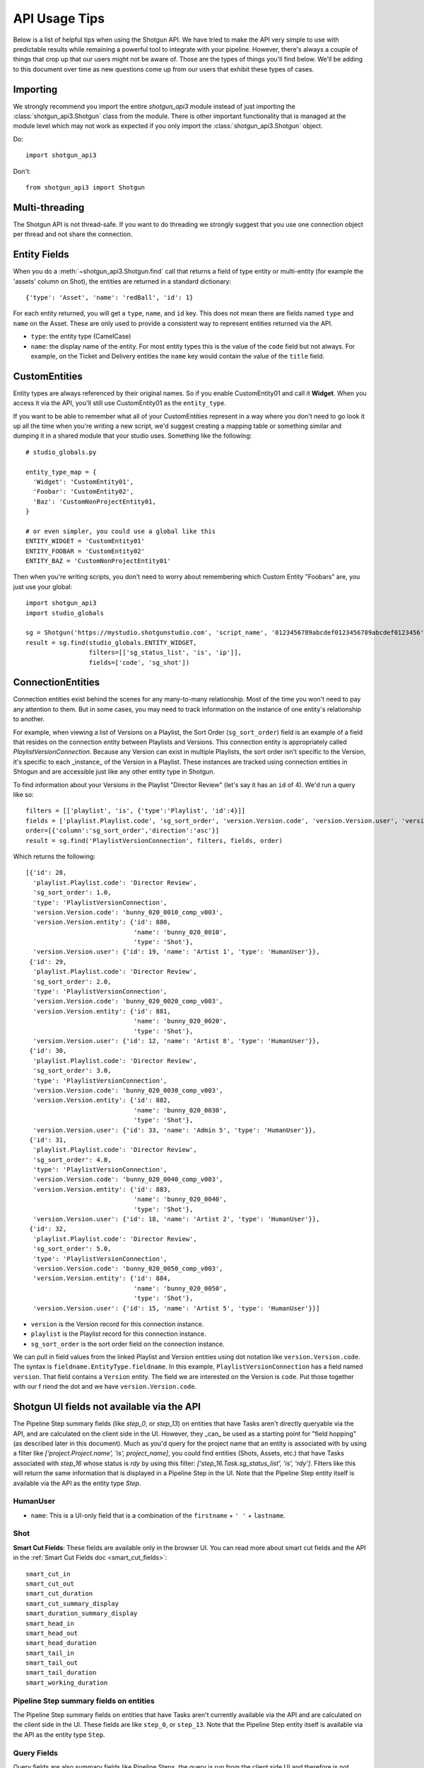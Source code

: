 ##############
API Usage Tips
##############

Below is a list of helpful tips when using the Shotgun API. We have tried to make the API very 
simple to use with predictable results while remaining a powerful tool to integrate with your 
pipeline. However, there's always a couple of things that crop up that our users might not be 
aware of. Those are the types of things you'll find below. We'll be adding to this document over 
time as new questions come up from our users that exhibit these types of cases.

*********
Importing
*********

We strongly recommend you import the entire `shotgun_api3` module instead of just importing the
:class:`shotgun_api3.Shotgun` class from the module. There is other important functionality that
is managed at the module level which may not work as expected if you only import the
:class:`shotgun_api3.Shotgun` object.

Do::

    import shotgun_api3

Don't::

    from shotgun_api3 import Shotgun

***************
Multi-threading
***************
The Shotgun API is not thread-safe. If you want to do threading we strongly suggest that you use 
one connection object per thread and not share the connection.

*************
Entity Fields
*************

When you do a :meth:`~shotgun_api3.Shotgun.find` call that returns a field of type entity or 
multi-entity (for example the 'assets' column on Shot), the entities are returned in a standard 
dictionary::

    {'type': 'Asset', 'name': 'redBall', 'id': 1}

For each entity returned, you will get a ``type``, ``name``, and ``id`` key. This does not mean 
there are fields named ``type`` and ``name`` on the Asset. These are only used to provide a 
consistent way to represent entities returned via the API.

- ``type``: the entity type (CamelCase)
- ``name``: the display name of the entity. For most entity types this is the value of the ``code``
  field but not always. For example, on the Ticket and Delivery entities the ``name`` key would 
  contain the value of the ``title`` field.

.. _custom_entities:

**************
CustomEntities
**************
Entity types are always referenced by their original names. So if you enable CustomEntity01 and
call it **Widget**. When you access it via the API, you'll still use CustomEntity01 as the
``entity_type``.

If you want to be able to remember what all of your CustomEntities represent in a way where you
don't need to go look it up all the time when you're writing a new script, we'd suggest creating
a mapping table or something similar and dumping it in a shared module that your studio uses.
Something like the following::

    # studio_globals.py

    entity_type_map = {
      'Widget': 'CustomEntity01',
      'Foobar': 'CustomEntity02',
      'Baz': 'CustomNonProjectEntity01,
    }

    # or even simpler, you could use a global like this
    ENTITY_WIDGET = 'CustomEntity01'
    ENTITY_FOOBAR = 'CustomEntity02'
    ENTITY_BAZ = 'CustomNonProjectEntity01'

Then when you're writing scripts, you don't need to worry about remembering which Custom Entity
"Foobars" are, you just use your global::

    import shotgun_api3
    import studio_globals

    sg = Shotgun('https://mystudio.shotgunstudio.com', 'script_name', '0123456789abcdef0123456789abcdef0123456')
    result = sg.find(studio_globals.ENTITY_WIDGET,
                     filters=[['sg_status_list', 'is', 'ip']],
                     fields=['code', 'sg_shot'])

.. _connection_entities:

******************
ConnectionEntities
******************

Connection entities exist behind the scenes for any many-to-many relationship. Most of the time
you won't need to pay any attention to them. But in some cases, you may need to track information
on the instance of one entity's relationship to another.

For example, when viewing a list of Versions on a Playlist, the Sort Order (``sg_sort_order``) field is an 
example of a field that resides on the connection entity between Playlists and Versions. This
connection entity is appropriately called `PlaylistVersionConnection`. Because any Version can 
exist in multiple Playlists, the sort order isn't specific to the Version, it's specific to 
each _instance_ of the Version in a Playlist. These instances are tracked using connection 
entities in Shtogun and are accessible just like any other entity type in Shotgun.

To find information about your Versions in the Playlist "Director Review" (let's say it has an 
``id`` of 4). We'd run a query like so::

    filters = [['playlist', 'is', {'type':'Playlist', 'id':4}]]
    fields = ['playlist.Playlist.code', 'sg_sort_order', 'version.Version.code', 'version.Version.user', 'version.Version.entity']
    order=[{'column':'sg_sort_order','direction':'asc'}]
    result = sg.find('PlaylistVersionConnection', filters, fields, order)


Which returns the following::

    [{'id': 28,
      'playlist.Playlist.code': 'Director Review',
      'sg_sort_order': 1.0,
      'type': 'PlaylistVersionConnection',
      'version.Version.code': 'bunny_020_0010_comp_v003',
      'version.Version.entity': {'id': 880,
                                 'name': 'bunny_020_0010',
                                 'type': 'Shot'},
      'version.Version.user': {'id': 19, 'name': 'Artist 1', 'type': 'HumanUser'}},
     {'id': 29,
      'playlist.Playlist.code': 'Director Review',
      'sg_sort_order': 2.0,
      'type': 'PlaylistVersionConnection',
      'version.Version.code': 'bunny_020_0020_comp_v003',
      'version.Version.entity': {'id': 881,
                                 'name': 'bunny_020_0020',
                                 'type': 'Shot'},
      'version.Version.user': {'id': 12, 'name': 'Artist 8', 'type': 'HumanUser'}},
     {'id': 30,
      'playlist.Playlist.code': 'Director Review',
      'sg_sort_order': 3.0,
      'type': 'PlaylistVersionConnection',
      'version.Version.code': 'bunny_020_0030_comp_v003',
      'version.Version.entity': {'id': 882,
                                 'name': 'bunny_020_0030',
                                 'type': 'Shot'},
      'version.Version.user': {'id': 33, 'name': 'Admin 5', 'type': 'HumanUser'}},
     {'id': 31,
      'playlist.Playlist.code': 'Director Review',
      'sg_sort_order': 4.0,
      'type': 'PlaylistVersionConnection',
      'version.Version.code': 'bunny_020_0040_comp_v003',
      'version.Version.entity': {'id': 883,
                                 'name': 'bunny_020_0040',
                                 'type': 'Shot'},
      'version.Version.user': {'id': 18, 'name': 'Artist 2', 'type': 'HumanUser'}},
     {'id': 32,
      'playlist.Playlist.code': 'Director Review',
      'sg_sort_order': 5.0,
      'type': 'PlaylistVersionConnection',
      'version.Version.code': 'bunny_020_0050_comp_v003',
      'version.Version.entity': {'id': 884,
                                 'name': 'bunny_020_0050',
                                 'type': 'Shot'},
      'version.Version.user': {'id': 15, 'name': 'Artist 5', 'type': 'HumanUser'}}]


- ``version`` is the Version record for this connection instance.
- ``playlist`` is the Playlist record for this connection instance.
- ``sg_sort_order`` is the sort order field on the connection instance.

We can pull in field values from the linked Playlist and Version entities using dot notation like 
``version.Version.code``. The syntax is ``fieldname.EntityType.fieldname``. In this example, 
``PlaylistVersionConnection`` has a field named ``version``. That field contains a ``Version`` 
entity. The field we are interested on the Version is ``code``. Put those together with our f
riend the dot and we have ``version.Version.code``.

*******************************************
Shotgun UI fields not available via the API
*******************************************

The Pipeline Step summary fields (like `step_0`, or `step_13`) on entities that have Tasks aren't
directly queryable via the API, and are calculated on the client side in the UI. However, they
_can_ be used as a starting point for "field hopping" (as described later in this document). Much
as you'd query for the project name that an entity is associated with by using a filter like
`['project.Project.name', 'is', project_name]`, you could find entities (Shots, Assets, etc.) that
have Tasks associated with `step_16` whose status is `rdy` by using this filter:
`['step_16.Task.sg_status_list', 'is', 'rdy']`. Filters like this will return the same information
that is displayed in a Pipeline Step in the UI. Note that the Pipeline Step entity itself is
available via the API as the entity type `Step`.

HumanUser
=========

- ``name``: This is a UI-only field that is a combination of the ``firstname`` + ``' '`` + 
  ``lastname``.

Shot
====

**Smart Cut Fields**: These fields are available only in the browser UI. You can read more about 
smart cut fields and the API in the :ref:`Smart Cut Fields doc <smart_cut_fields>`::

    smart_cut_in
    smart_cut_out
    smart_cut_duration
    smart_cut_summary_display
    smart_duration_summary_display
    smart_head_in
    smart_head_out
    smart_head_duration
    smart_tail_in
    smart_tail_out
    smart_tail_duration
    smart_working_duration


Pipeline Step summary fields on entities
========================================

The Pipeline Step summary fields on entities that have Tasks aren't currently available via the API 
and are calculated on the client side in the UI. These fields are like ``step_0``, or ``step_13``. 
Note that the Pipeline Step entity itself is available via the API as the entity type ``Step``.

Query Fields
============

Query fields are also summary fields like Pipeline Steps, the query is run from the client side UI 
and therefore is not currently supported in the API.

************
Audit Fields
************
You can set the ``created_by`` and ``created_at`` fields via the API at creation time. This is 
often useful for when you're importing or migrating data from another source and want to keep the 
history in tact. However, you cannot set the ``updated_by`` and ``updated_at`` fields. These are 
automatically set whenever an entity is created or updated.

.. _logging: 

*****************************
Logging Messages from the API
*****************************

The API uses standard python logging but does not define a handler.

To see the logging output in stdout, define a streamhandler in your script::

    import logging
    import shotgun_api3 as shotgun
    logging.basicConfig(level=logging.DEBUG)

To write logging output from the shotgun API to a file, define a file handler in your script::

    import logging
    import shotgun_api3 as shotgun
    logging.basicConfig(level=logging.DEBUG, filename='/path/to/your/log')

To suppress the logging output from the API in a script which uses logging, set the level of the 
Shotgun logger to a higher level::

    import logging
    import shotgun_api3 as shotgun
    sg_log = logging.getLogger('shotgun_api3')
    sg_log.setLevel(logging.ERROR)

*************
Optimizations
*************

Combining Related Queries
=========================
Reducing round-trips for data via the API can significantly improve the speed of your application.
Much like "Bubble Fields" / "Field Hopping" in the UI, we can poll Shotgun for data on the fields
of entities linked to our main query, both as a part of the query parameters as well as in the
data returned.

Starting with a simple and common example, many queries require knowing what project your data is
associated with. Without using "field hopping" in an API call, you would first get the project and
then use that data for your follow up query, like so::

    # Get the project
    project_name = 'Big Buck Bunny'
    sg_project = sg.find("Project", [['name', 'is', project_name]])

    # Use project result to get associated shots
    sg_shots = sg.find("Shot", [['project', 'is', sg_project]], ['code'])

With "field hopping" you can combine these queries into::

    # Get all shots on 'Big Buck Bunny' project
    project_name = 'Big Buck Bunny'
    sg_shots = sg.find("Shot", [['project.Project.name', 'is', project_name]], ['code'])

As you can see above, the syntax is to use "``.``" dot notation, joining field names to entity
types in a chain. In this example we start with the field ``project`` on the Shot entity, then
specify we're looking for the "name" field on the Project entity by specifying ``Project.name``.

Now that we've demonstrated querying using dot notation, let's take a look at returning linked data
by adding the status of each Sequence entity associated with each Shot in our previous query::

    # Get shot codes and sequence status all in one query
    project_name = 'Big Buck Bunny'
    sg_shots = sg.find("Shot", [['project.Project.name', 'is', project_name]],
                       ['code', 'sg_sequence.Sequence.sg_status_list'])

.. note::
    Due to performance concerns with deep linking, we only support using dot syntax chains for
    single-entity relationships. This means that if you try to pull data through a multi-entity
    field you will not get the desired result.